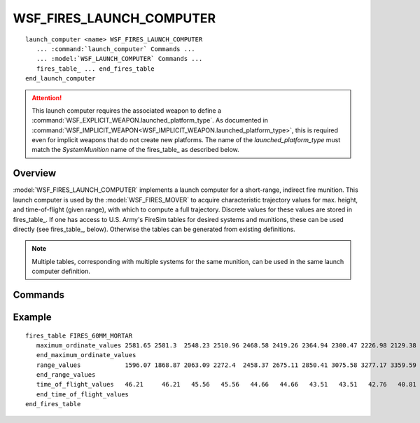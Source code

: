 .. ****************************************************************************
.. CUI//REL TO USA ONLY
..
.. The Advanced Framework for Simulation, Integration, and Modeling (AFSIM)
..
.. The use, dissemination or disclosure of data in this file is subject to
.. limitation or restriction. See accompanying README and LICENSE for details.
.. ****************************************************************************

WSF_FIRES_LAUNCH_COMPUTER
-------------------------

.. model:: launch_computer WSF_FIRES_LAUNCH_COMPUTER

.. parsed-literal::

   launch_computer <name> WSF_FIRES_LAUNCH_COMPUTER
      ... :command:`launch_computer` Commands ...
      ... :model:`WSF_LAUNCH_COMPUTER` Commands ...
      fires_table_ ... end_fires_table
   end_launch_computer

.. attention::

   This launch computer requires the associated weapon to define a :command:`WSF_EXPLICIT_WEAPON.launched_platform_type`.
   As documented in :command:`WSF_IMPLICIT_WEAPON<WSF_IMPLICIT_WEAPON.launched_platform_type>`, this is required even for implicit weapons that do not create new platforms.
   The name of the *launched_platform_type* must match the *SystemMunition* name of the fires_table_ as described below.

Overview
========

:model:`WSF_FIRES_LAUNCH_COMPUTER` implements a launch computer for a short-range, indirect fire munition.  This launch
computer is used by the :model:`WSF_FIRES_MOVER` to acquire characteristic trajectory values for max. height, and
time-of-flight (given range), with which to compute a full trajectory.  Discrete values for these values are stored in
fires_table_.  If one has access to U.S. Army's FireSim tables for desired systems and munitions, these can
be used directly (see fires_table_, below).  Otherwise the tables can be generated from existing
definitions.

.. note::

   Multiple tables, corresponding with multiple systems for the same munition, can be used in the same
   launch computer definition.

.. block:: WSF_FIRES_LAUNCH_COMPUTER

Commands
========

.. command:: fires_table   SystemMunition ... end_fires_table

   Define a fires table with multiple entries for range, maximum ordinate, and time of flight.  Ranges and maximum
   ordinates are measured in meters; times of flight are measured in seconds.  Each entry (1, 2, ... n) for range, max.
   ord. and time-of-flight represents a discrete possible trajectory.

   .. command:: SystemMunition <string-value>

      Provide the System+Munition type to which this table refers.  This name should be the same as the launched platform
      type of the launching weapon.

   .. command::  range_values  <range-value-1> <range-value-2> ... <range-value-n> end_range_values

      Define a set of characteristic trajectory values for range.

   .. command::  maximum_ordinate_values  <maximum-ordinate-1> <maximum-ordinate-2> ... <maximum-ordinate-n> end_maximum_ordinate_values

      Define a set of characteristic trajectory values for maximum ordinate.

      .. note::

         Either of elevation_angle_values or maximum_ordinate_values must be defined.

   .. command::  elevation_angle_values  <elevation-angle-1> <elevation-angle-2> ... <elevation-angle-n> end_elevation-angle_values

      Define a set of characteristic trajectory values for initial elevation angle.

      .. note::

         Either of elevation_angle_values or maximum_ordinate_values must be defined.

   .. command::  time_of_flight_values  <time-of-flight-value-1> <time-of-flight-value-2> ... <time-of-flight-value-n> end_time_of_flight_values

      Define a set of characteristic trajectory values for time of flight.

Example
=======

::

   fires_table FIRES_60MM_MORTAR
      maximum_ordinate_values 2581.65 2581.3  2548.23 2510.96 2468.58 2419.26 2364.94 2300.47 2226.98 2129.38 2038.33
      end_maximum_ordinate_values
      range_values            1596.07 1868.87 2063.09 2272.4  2458.37 2675.11 2850.41 3075.58 3277.17 3359.59 3680.16
      end_range_values
      time_of_flight_values   46.21     46.21   45.56   45.56   44.66   44.66   43.51   43.51   42.76   40.81   40.81
      end_time_of_flight_values
   end_fires_table

